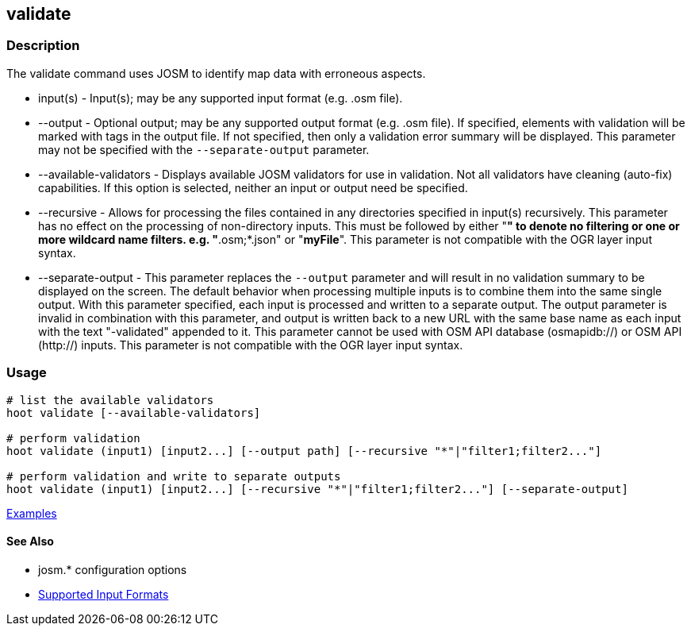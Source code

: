 [[validate]]
== validate

=== Description

The +validate+ command uses JOSM to identify map data with erroneous aspects.

* +input(s)+               - Input(s); may be any supported input format (e.g. .osm file).
* +--output+               - Optional output; may be any supported output format (e.g. .osm file). If specified, elements 
                             with validation will be marked with tags in the output file. If not specified, then only 
                             a validation error summary will be displayed. This parameter may not be specified with the 
                             `--separate-output` parameter.
* +--available-validators+ - Displays available JOSM validators for use in validation. Not all validators have cleaning 
                             (auto-fix) capabilities. If this option is selected, neither an input or output need be specified.
* +--recursive+            - Allows for processing the files contained in any directories specified in +input(s)+ 
                             recursively. This parameter has no effect on the processing of non-directory inputs. This must 
                             be followed by either "*" to denote no filtering or one or more wildcard name filters. 
                             e.g. "*.osm;*.json" or "*myFile*". This parameter is not compatible with the OGR layer input syntax.
* +--separate-output+      - This parameter replaces the `--output` parameter and will result in no validation summary to
                             be displayed on the screen. The default behavior when processing multiple inputs is to 
                             combine them into the same single output. With this parameter specified, each input is 
                             processed and written to a separate output. The +output+ parameter is invalid in combination 
                             with this parameter, and output is written back to a new URL with the same base name as 
                             each input with the text "-validated" appended to it. This parameter cannot be used with OSM 
                             API database (osmapidb://) or OSM API (http://) inputs. This parameter is not compatible with 
                             the OGR layer input syntax.

=== Usage

--------------------------------------
# list the available validators
hoot validate [--available-validators]

# perform validation
hoot validate (input1) [input2...] [--output path] [--recursive "*"|"filter1;filter2..."]

# perform validation and write to separate outputs
hoot validate (input1) [input2...] [--recursive "*"|"filter1;filter2..."] [--separate-output]
--------------------------------------

https://github.com/ngageoint/hootenanny/blob/master/docs/user/CommandLineExamples.asciidoc#validation[Examples]

==== See Also

* josm.* configuration options
* https://github.com/ngageoint/hootenanny/blob/master/docs/user/SupportedDataFormats.asciidoc#applying-changes-1[Supported Input Formats]
